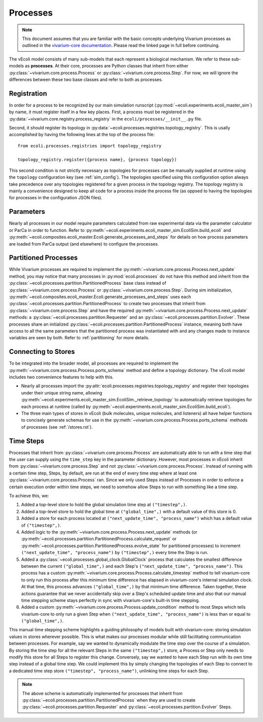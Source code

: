 =========
Processes
=========

.. note::
    This document assumes that you are familiar with the basic concepts
    underlying Vivarium processes as outlined in the
    `vivarium-core documentation <https://vivarium-core.readthedocs.io/en/latest/guides/processes.html>`_.
    Please read the linked page in full before continuing.

The vEcoli model consists of many sub-models that each represent a biological mechanism.
We refer to these sub-models as **processes**. At their core, processes are Python classes that inherit from either
:py:class:`~vivarium.core.process.Process`
or :py:class:`~vivarium.core.process.Step`.
For now, we will ignore the differences
between these two base classes and refer to both as processes.

------------
Registration
------------

In order for a process to be recognized by our main simulation runscript
(:py:mod:`~ecoli.experiments.ecoli_master_sim`) by name, it must register
itself in a few key places. First, a process must be registered in the
:py:data:`~vivarium.core.registry.process_registry` in the ``ecoli/processes/__init__.py``
file.

Second, it should register its topology in :py:data:`~ecoli.processes.registries.topology_registry`.
This is usally accomplished by having the following lines at the top of the
process file::

   from ecoli.processes.registries import topology_registry

   topology_registry.register({process name}, {process topology})

This second condition is not strictly necessary as topologies for
processes can be manually supplied at runtime using the ``topology``
configuration key (see :ref:`sim_config`). The topologies specified
using this configuration option always take precedence over any
topologies registered for a given process in the topology registry.
The topology registry is mainly a convenience designed to keep all
code for a process inside the process file (as oppsed to having the
topologies for processes in the configuration JSON files).

----------
Parameters
----------

Nearly all processes in our model require parameters calculated from raw
experimental data via the parameter calculator or ParCa in order to function.
Refer to :py:meth:`~ecoli.experiments.ecoli_master_sim.EcoliSim.build_ecoli` and
:py:meth:`~ecoli.composites.ecoli_master.Ecoli.generate_processes_and_steps`
for details on how process parameters are loaded from ParCa output (and elsewhere)
to configure the processes.


---------------------
Partitioned Processes
---------------------

While Vivarium processes are required to implement the
:py:meth:`~vivarium.core.process.Process.next_update` method, you may notice that many
processes in :py:mod:`ecoli.processes` do not have this method and inherit
from the :py:class:`~ecoli.processes.partition.PartitionedProcess` base class
instead of :py:class:`~vivarium.core.process.Process` or :py:class:`~vivarium.core.process.Step`.
During sim initialization, :py:meth:`~ecoli.composites.ecoli_master.Ecoli.generate_processes_and_steps`
uses each :py:class:`~ecoli.processes.partition.PartitionedProcess` to create two
processes that inherit from :py:class:`~vivarium.core.process.Step` and have the required
:py:meth:`~vivarium.core.process.Process.next_update` methods: a
:py:class:`~ecoli.processes.partition.Requester` and an
:py:class:`~ecoli.processes.partition.Evolver`. These processes share an initialized
:py:class:`~ecoli.processes.partition.PartitionedProcess` instance, meaning
both have access to all the same parameters that the partitioned process was
instantiated with and any changes made to instance variables are seen by both.
Refer to :ref:`partitioning` for more details.


--------------------
Connecting to Stores
--------------------

To be integrated into the broader model, all processes are required to implement
the :py:meth:`~vivarium.core.process.Process.ports_schema` method and define
a topology dictionary. The vEcoli model includes two convenience features
to help with this.

- Nearly all processes import the :py:attr:`ecoli.processes.registries.topology_registry`
  and register their topologies under their unique string name, allowing
  :py:meth:`~ecoli.experiments.ecoli_master_sim.EcoliSim._retrieve_topology`
  to automatically retrieve topologies for each process at runtime
  (called by :py:meth:`~ecoli.experiments.ecoli_master_sim.EcoliSim.build_ecoli`).
- The three main types of stores in vEcoli (bulk molecules, unique molecules,
  and listeners) all have helper functions to concisely generate schemas
  for use in the :py:meth:`~vivarium.core.process.Process.ports_schema` methods
  of processes (see :ref:`/stores.rst`).

.. _timesteps:

----------
Time Steps
----------

Processes that inherit from :py:class:`~vivarium.core.process.Process` are
automatically able to run with a time step that the user can supply using
the ``time_step`` key in the parameter dictionary. However, most processes
in vEcoli inherit from :py:class:`~vivarium.core.process.Step` and not
:py:class:`~vivarium.core.process.Process`. Instead of running with a
certain time step, Steps, by default, are run at the end of every time
step where at least one :py:class:`~vivarium.core.process.Process`
ran. Since we only used Steps instead of Processes in order to enforce
a certain execution order within time steps, we need to somehow allow
Steps to run with something like a time step.

To achieve this, we:

#. Added a top-level store to hold the global simulation time step at ``("timestep",)``.
#. Added a top-level store to hold the global time at ``("global_time",)`` with a
   default value of this store is 0.
#. Added a store for each process located at ``("next_update_time", "process_name")``
   which has a default value of ``("timestep",)``.
#. Added logic to the :py:meth:`~vivarium.core.process.Process.next_update`
   methods (or :py:meth:`~ecoli.processes.partition.PartitionedProcess.calculate_request`
   or :py:meth:`~ecoli.processes.partition.PartitionedProcess.evolve_state`
   for partitioned processes) to increment ``("next_update_time", "process_name")``
   by ``("timestep",)`` every time the Step is run.
#. Added a :py:class:`~ecoli.processes.global_clock.GlobalClock` process
   that calculates the smallest difference between the current ``("global_time",)``
   and each Step's ``("next_update_time", "process_name")``. This process has a
   custom :py:meth:`~vivarium.core.process.Process.calculate_timestep` method
   to tell vivarium-core to only run this process after this minimum time
   difference has elapsed in vivarium-core's internal simulation clock. At that
   time, this process advances ``("global_time",)`` by that minimum time difference.
   Taken together, these actions guarantee that we never accidentally
   skip over a Step's scheduled update time and also that our manual
   time stepping scheme stays perfectly in sync with vivarium-core's built-in
   time stepping.
#. Added a custom :py:meth:`~vivarium.core.process.Process.update_condition`
   method to most Steps which tells vivarium-core to only run a given Step
   when ``("next_update_time", "process_name")`` is less than or equal to
   ``("global_time",)``.

This manual time stepping scheme highlights a guiding philosophy of models built
with vivarium-core: storing simulation values in stores wherever possible.
This is what makes our processes modular while still facilitating communication
between processes. For example, say we wanted to dynamically modulate the time
step over the course of a simulation. By storing the time step for all the relevant
Steps in the same ``("timestep",)`` store, a Process or Step only needs to modify
this store for all Steps to register this change. Conversely, say we wanted to have
each Step run with its own time step instead of a global time step.
We could implement this by simply changing the topologies of each Step to connect
to a dedicated time step store ``("timestep", "process_name")``, unlinking time steps
for each Step.

.. note::
   The above scheme is automatically implemented for processes that inherit
   from :py:class:`~ecoli.processes.partition.PartitionedProcess` when they
   are used to create :py:class:`~ecoli.processes.partition.Requester`
   and :py:class:`~ecoli.processes.partition.Evolver` Steps.
